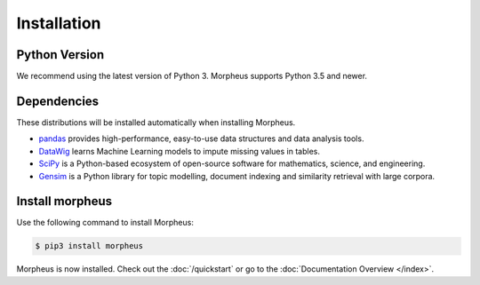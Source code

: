 .. _installation:

Installation
============

Python Version
--------------

We recommend using the latest version of Python 3. Morpheus supports Python 3.5
and newer.

Dependencies
------------

These distributions will be installed automatically when installing Morpheus.

* `pandas`_ provides high-performance, easy-to-use data structures and data
  analysis tools.
* `DataWig`_ learns Machine Learning models to impute missing values in tables.
* `SciPy`_ is a Python-based ecosystem of open-source software for mathematics,
  science, and engineering.
* `Gensim`_ is a Python library for topic modelling, document indexing and
  similarity retrieval with large corpora.

.. _pandas: https://pandas.pydata.org/index.html
.. _DataWig: https://pypi.org/project/datawig/
.. _SciPy: https://www.scipy.org
.. _Gensim: https://pypi.org/project/gensim/

Install morpheus
----------------

Use the following command to install Morpheus:

.. code-block:: sh

    $ pip3 install morpheus

Morpheus is now installed. Check out the :doc:`/quickstart` or go to the
:doc:`Documentation Overview </index>`.